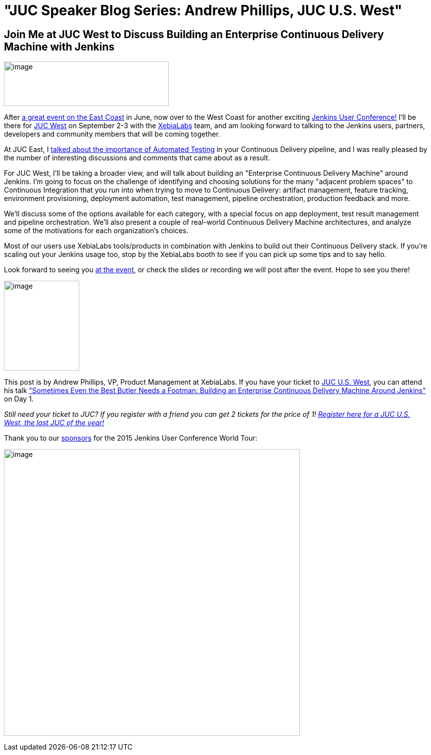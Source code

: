 = "JUC Speaker Blog Series: Andrew Phillips, JUC U.S. West"
:page-tags: general , juc
:page-author: hinman

== Join Me at JUC West to Discuss Building an Enterprise Continuous Delivery Machine with Jenkins


image:https://blog.xebialabs.com/wp-content/uploads/2015/05/JUc.png[image,width=333,height=90] +


After https://www.cloudbees.com/jenkins/juc-2015/us-east[a great event on the East Coast] in June, now over to the West Coast for another exciting https://www.cloudbees.com/jenkins/juc-2015/[Jenkins User Conference!] I'll be there for https://www.cloudbees.com/jenkins/juc-2015/us-west[JUC West] on September 2-3 with the https://www.xebialabs.com/[XebiaLabs] team, and am looking forward to talking to the Jenkins users, partners, developers and community members that will be coming together.


At JUC East, I https://www.youtube.com/embed/NMZOnsEuums[talked about the importance of Automated Testing] in your Continuous Delivery pipeline, and I was really pleased by the number of interesting discussions and comments that came about as a result.


For JUC West, I'll be taking a broader view, and will talk about building an "Enterprise Continuous Delivery Machine" around Jenkins. I'm going to focus on the challenge of identifying and choosing solutions for the many "adjacent problem spaces" to Continuous Integration that you run into when trying to move to Continuous Delivery: artifact management, feature tracking, environment provisioning, deployment automation, test management, pipeline orchestration, production feedback and more.


We'll discuss some of the options available for each category, with a special focus on app deployment, test result management and pipeline orchestration. We'll also present a couple of real-world Continuous Delivery Machine architectures, and analyze some of the motivations for each organization's choices.


Most of our users use XebiaLabs tools/products in combination with Jenkins to build out their Continuous Delivery stack. If you’re scaling out your Jenkins usage too, stop by the XebiaLabs booth to see if you can pick up some tips and to say hello.


Look forward to seeing you https://www.cloudbees.com/jenkins/juc-2015/abstracts/us-west/01-03-1400[at the event], or check the slides or recording we will post after the event. Hope to see you there!


image:https://jenkins-ci.org/sites/default/files/images/phillips_0.jpg[image,width=152,height=182] +


This post is by Andrew Phillips, VP, Product Management at XebiaLabs. If you have your ticket to https://www.cloudbees.com/jenkins/juc-2015/us-west[JUC U.S. West], you can attend his talk https://www.cloudbees.com/jenkins/juc-2015/abstracts/us-west/01-03-1400["Sometimes Even the Best Butler Needs a Footman: Building an Enterprise Continuous Delivery Machine Around Jenkins"] on Day 1.


_Still need your ticket to JUC? If you register with a friend you can get 2 tickets for the price of 1! https://www.cloudbees.com/jenkins/juc-2015/us-west[Register here for a JUC U.S. West, the last JUC of the year!]_


Thank you to our https://www.cloudbees.com/jenkins/juc-2015/sponsors[sponsors] for the 2015 Jenkins User Conference World Tour:


image:https://jenkins-ci.org/sites/default/files/images/sponsors-06032015-02_0.png[image,width=598,height=579] +
